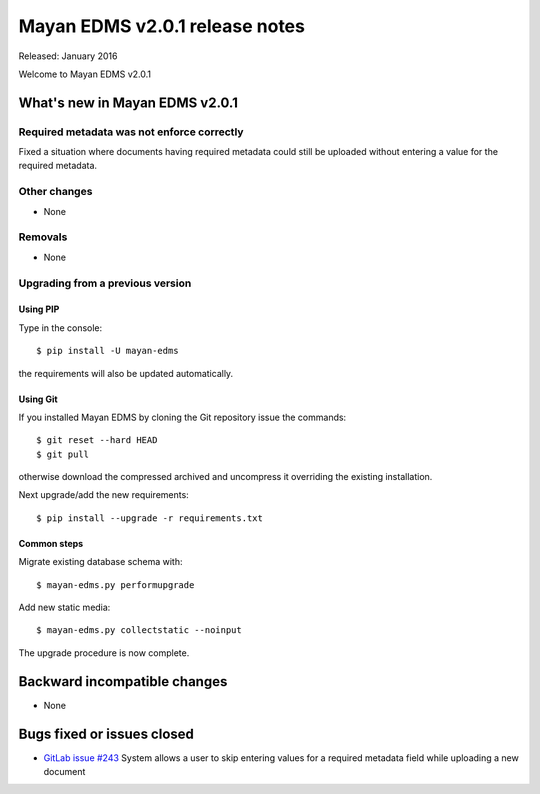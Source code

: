 ===============================
Mayan EDMS v2.0.1 release notes
===============================

Released: January 2016

Welcome to Mayan EDMS v2.0.1


What's new in Mayan EDMS v2.0.1
===============================

Required metadata was not enforce correctly
-------------------------------------------
Fixed a situation where documents having required metadata could still be
uploaded without entering a value for the required metadata.

Other changes
-------------
* None

Removals
--------
* None

Upgrading from a previous version
---------------------------------

Using PIP
~~~~~~~~~

Type in the console::

    $ pip install -U mayan-edms

the requirements will also be updated automatically.

Using Git
~~~~~~~~~

If you installed Mayan EDMS by cloning the Git repository issue the commands::

    $ git reset --hard HEAD
    $ git pull

otherwise download the compressed archived and uncompress it overriding the
existing installation.

Next upgrade/add the new requirements::

    $ pip install --upgrade -r requirements.txt

Common steps
~~~~~~~~~~~~

Migrate existing database schema with::

    $ mayan-edms.py performupgrade

Add new static media::

    $ mayan-edms.py collectstatic --noinput

The upgrade procedure is now complete.


Backward incompatible changes
=============================

* None

Bugs fixed or issues closed
===========================

* `GitLab issue #243 <https://gitlab.com/mayan-edms/mayan-edms/issues/243>`_  System allows a user to skip entering values for a required metadata field while uploading a new document

.. _PyPI: https://pypi.python.org/pypi/mayan-edms/
